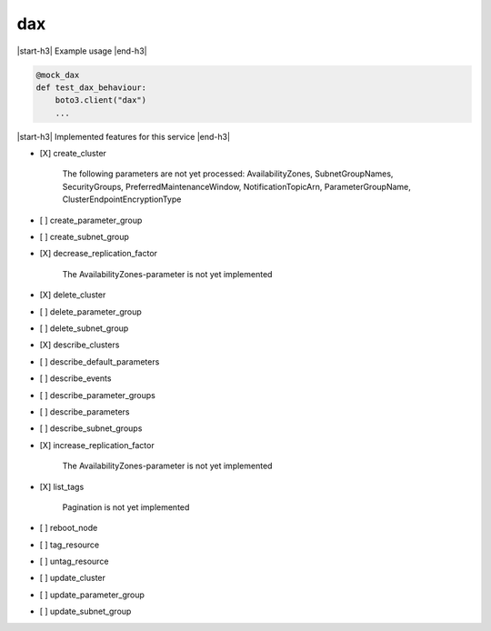 .. _implementedservice_dax:

.. |start-h3| raw:: html

    <h3>

.. |end-h3| raw:: html

    </h3>

===
dax
===

|start-h3| Example usage |end-h3|

.. sourcecode:: python

            @mock_dax
            def test_dax_behaviour:
                boto3.client("dax")
                ...



|start-h3| Implemented features for this service |end-h3|

- [X] create_cluster
  
        The following parameters are not yet processed:
        AvailabilityZones, SubnetGroupNames, SecurityGroups, PreferredMaintenanceWindow, NotificationTopicArn, ParameterGroupName, ClusterEndpointEncryptionType
        

- [ ] create_parameter_group
- [ ] create_subnet_group
- [X] decrease_replication_factor
  
        The AvailabilityZones-parameter is not yet implemented
        

- [X] delete_cluster
- [ ] delete_parameter_group
- [ ] delete_subnet_group
- [X] describe_clusters
- [ ] describe_default_parameters
- [ ] describe_events
- [ ] describe_parameter_groups
- [ ] describe_parameters
- [ ] describe_subnet_groups
- [X] increase_replication_factor
  
        The AvailabilityZones-parameter is not yet implemented
        

- [X] list_tags
  
        Pagination is not yet implemented
        

- [ ] reboot_node
- [ ] tag_resource
- [ ] untag_resource
- [ ] update_cluster
- [ ] update_parameter_group
- [ ] update_subnet_group

